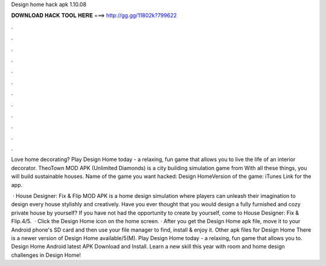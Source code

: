 Design home hack apk 1.10.08



𝐃𝐎𝐖𝐍𝐋𝐎𝐀𝐃 𝐇𝐀𝐂𝐊 𝐓𝐎𝐎𝐋 𝐇𝐄𝐑𝐄 ===> http://gg.gg/11802k?799622



.



.



.



.



.



.



.



.



.



.



.



.

Love home decorating? Play Design Home today - a relaxing, fun game that allows you to live the life of an interior decorator. TheoTown MOD APK (Unlimited Diamonds) is a city building simulation game from With all these things, you will build sustainable houses. Name of the game you want hacked: Design HomeVersion of the game: iTunes Link for the app.

 · House Designer: Fix & Flip MOD APK is a home design simulation where players can unleash their imagination to design every house stylishly and creatively. Have you ever thought that you would design a fully furnished and cozy private house by yourself? If you have not had the opportunity to create by yourself, come to House Designer: Fix & Flip.4/5.  · Click the Design Home icon on the home screen. · After you get the Design Home apk file, move it to your Android phone's SD card and then use your file manager to find, install & enjoy it. Other apk files for Design Home There is a newer version of Design Home available/5(M). Play Design Home today - a relaxing, fun game that allows you to. Design Home Android latest APK Download and Install. Learn a new skill this year with room and home design challenges in Design Home!
